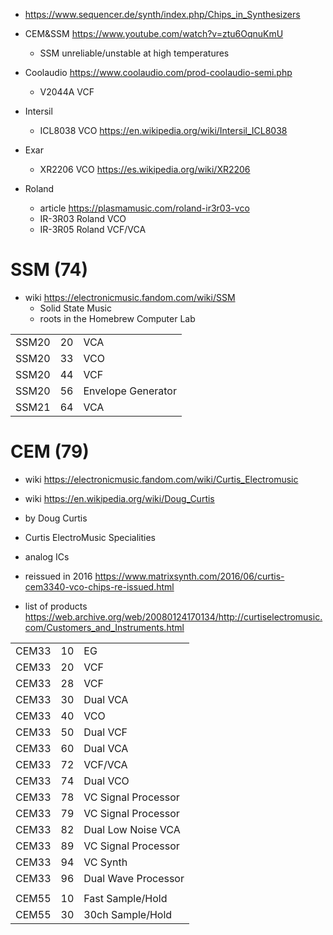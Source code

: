 - https://www.sequencer.de/synth/index.php/Chips_in_Synthesizers

- CEM&SSM https://www.youtube.com/watch?v=ztu6OqnuKmU
  - SSM unreliable/unstable at high temperatures

- Coolaudio https://www.coolaudio.com/prod-coolaudio-semi.php
  - V2044A VCF
- Intersil
  - ICL8038 VCO https://en.wikipedia.org/wiki/Intersil_ICL8038
- Exar
  - XR2206 VCO https://es.wikipedia.org/wiki/XR2206
- Roland
  - article https://plasmamusic.com/roland-ir3r03-vco
  - IR-3R03 Roland VCO
  - IR-3R05 Roland VCF/VCA

* SSM (74)

- wiki https://electronicmusic.fandom.com/wiki/SSM
  - Solid State Music
  - roots in the Homebrew Computer Lab

|-------+----+--------------------|
| SSM20 | 20 | VCA                |
| SSM20 | 33 | VCO                |
| SSM20 | 44 | VCF                |
| SSM20 | 56 | Envelope Generator |
| SSM21 | 64 | VCA                |
|-------+----+--------------------|

* CEM (79)

- wiki https://electronicmusic.fandom.com/wiki/Curtis_Electromusic
- wiki https://en.wikipedia.org/wiki/Doug_Curtis

- by Doug Curtis
- Curtis ElectroMusic Specialities
- analog ICs
- reissued in 2016 https://www.matrixsynth.com/2016/06/curtis-cem3340-vco-chips-re-issued.html

- list of products https://web.archive.org/web/20080124170134/http://curtiselectromusic.com/Customers_and_Instruments.html

|-------+----+---------------------|
| CEM33 | 10 | EG                  |
| CEM33 | 20 | VCF                 |
| CEM33 | 28 | VCF                 |
| CEM33 | 30 | Dual VCA            |
| CEM33 | 40 | VCO                 |
| CEM33 | 50 | Dual VCF            |
| CEM33 | 60 | Dual VCA            |
| CEM33 | 72 | VCF/VCA             |
| CEM33 | 74 | Dual VCO            |
| CEM33 | 78 | VC Signal Processor |
| CEM33 | 79 | VC Signal Processor |
| CEM33 | 82 | Dual Low Noise VCA  |
| CEM33 | 89 | VC Signal Processor |
| CEM33 | 94 | VC Synth            |
| CEM33 | 96 | Dual Wave Processor |
|       |    |                     |
| CEM55 | 10 | Fast Sample/Hold    |
| CEM55 | 30 | 30ch Sample/Hold    |
|-------+----+---------------------|
